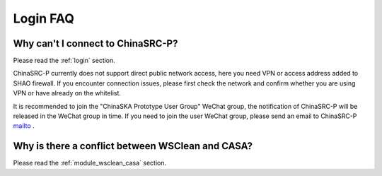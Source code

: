 .. _faq_login:

================
Login FAQ
================


Why can't I connect to ChinaSRC-P?
***************************************

Please read the :ref:`login` section.

ChinaSRC-P currently does not support direct public network access, here you need VPN or access address added to SHAO firewall.
If you encounter connection issues, please first check the network and confirm whether you are using VPN or have already on the whitelist.

It is recommended to join the "ChinaSKA Prototype User Group" WeChat group, the notification of ChinaSRC-P will be released in the WeChat group in time.
If you need to join the user WeChat group, please send an email to ChinaSRC-P mailto_ .

Why is there a conflict between WSClean and CASA?
*************************************************

Please read the :ref:`module_wsclean_casa` section.

.. _mailto: shaoska@shao.ac.cn